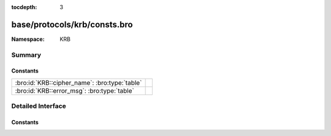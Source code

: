 :tocdepth: 3

base/protocols/krb/consts.bro
=============================
.. bro:namespace:: KRB


:Namespace: KRB

Summary
~~~~~~~
Constants
#########
============================================= =
:bro:id:`KRB::cipher_name`: :bro:type:`table` 
:bro:id:`KRB::error_msg`: :bro:type:`table`   
============================================= =


Detailed Interface
~~~~~~~~~~~~~~~~~~
Constants
#########
.. bro:id:: KRB::cipher_name

   :Type: :bro:type:`table` [:bro:type:`count`] of :bro:type:`string`
   :Default:

   ::

      {
         [2] = "des-cbc-md4",
         [9] = "dsaWithSHA1-CmsOID",
         [17] = "aes128-cts-hmac-sha1-96",
         [11] = "sha1WithRSAEncryption-CmsOID",
         [14] = "rsaES-OAEP-ENV-OID",
         [24] = "rc4-hmac-exp",
         [1] = "des-cbc-crc",
         [7] = "des3-cbc-sha1",
         [15] = "des-ede3-cbc-Env-OID",
         [23] = "rc4-hmac",
         [5] = "des3-cbc-md5",
         [25] = "camellia128-cts-cmac",
         [10] = "md5WithRSAEncryption-CmsOID",
         [65] = "subkey-keymaterial",
         [3] = "des-cbc-md5",
         [12] = "rc2CBC-EnvOID",
         [13] = "rsaEncryption-EnvOID",
         [18] = "aes256-cts-hmac-sha1-96",
         [16] = "des3-cbc-sha1-kd",
         [26] = "camellia256-cts-cmac"
      }


.. bro:id:: KRB::error_msg

   :Type: :bro:type:`table` [:bro:type:`count`] of :bro:type:`string`
   :Default:

   ::

      {
         [19] = "KDC_ERR_SERVICE_REVOKED",
         [10] = "KDC_ERR_CANNOT_POSTDATE",
         [3] = "KDC_ERR_BAD_PVNO",
         [50] = "KRB_AP_ERR_INAPP_CKSUM",
         [69] = "KRB_AP_ERR_USER_TO_USER_REQUIRED",
         [47] = "KRB_AP_ERR_BADDIRECTION",
         [27] = "KDC_ERR_MUST_USE_USER2USER",
         [67] = "KRB_AP_ERR_NO_TGT",
         [70] = "KDC_ERR_CANT_VERIFY_CERTIFICATE",
         [6] = "KDC_ERR_C_PRINCIPAL_UNKNOWN",
         [66] = "KDC_ERR_CERTIFICATE_MISMATCH",
         [20] = "KDC_ERR_TGT_REVOKED",
         [51] = "KRB_AP_PATH_NOT_ACCEPTED",
         [25] = "KDC_ERR_PREAUTH_REQUIRED",
         [37] = "KRB_AP_ERR_SKEW",
         [31] = "KRB_AP_ERR_BAD_INTEGRITY",
         [63] = "KDC_ERROR_KDC_NOT_TRUSTED",
         [28] = "KDC_ERR_PATH_NOT_ACCEPTED",
         [68] = "KDC_ERR_WRONG_REALM",
         [9] = "KDC_ERR_NULL_KEY",
         [11] = "KDC_ERR_NEVER_VALID",
         [40] = "KRB_AP_ERR_MSG_TYPE",
         [41] = "KRB_AP_ERR_MODIFIED",
         [46] = "KRB_AP_ERR_MUT_FAIL",
         [5] = "KDC_ERR_S_OLD_MAST_KVNO",
         [49] = "KRB_AP_ERR_BADSEQ",
         [45] = "KRB_AP_ERR_NOKEY",
         [8] = "KDC_ERR_PRINCIPAL_NOT_UNIQUE",
         [17] = "KDC_ERR_TRTYPE_NOSUPP",
         [48] = "KRB_AP_ERR_METHOD",
         [33] = "KRB_AP_ERR_TKT_NYV",
         [24] = "KDC_ERR_PREAUTH_FAILED",
         [23] = "KDC_ERR_KEY_EXPIRED",
         [26] = "KDC_ERR_SERVER_NOMATCH",
         [0] = "KDC_ERR_NONE",
         [39] = "KRB_AP_ERR_BADVERSION",
         [16] = "KDC_ERR_PADATA_TYPE_NOSUPP",
         [34] = "KRB_AP_ERR_REPEAT",
         [38] = "KRB_AP_ERR_BADADDR",
         [18] = "KDC_ERR_CLIENT_REVOKED",
         [35] = "KRB_AP_ERR_NOT_US",
         [42] = "KRB_AP_ERR_BADORDER",
         [71] = "KDC_ERR_INVALID_CERTIFICATE",
         [74] = "KDC_ERR_REVOCATION_STATUS_UNAVAILABLE",
         [7] = "KDC_ERR_S_PRINCIPAL_UNKNOWN",
         [15] = "KDC_ERR_SUMTYPE_NOSUPP",
         [36] = "KRB_AP_ERR_BADMATCH",
         [62] = "KDC_ERROR_CLIENT_NOT_TRUSTED",
         [4] = "KDC_ERR_C_OLD_MAST_KVNO",
         [44] = "KRB_AP_ERR_BADKEYVER",
         [52] = "KRB_ERR_RESPONSE_TOO_BIG",
         [1] = "KDC_ERR_NAME_EXP",
         [64] = "KDC_ERROR_INVALID_SIG",
         [22] = "KDC_ERR_SERVICE_NOTYET",
         [72] = "KDC_ERR_REVOKED_CERTIFICATE",
         [14] = "KDC_ERR_ETYPE_NOSUPP",
         [73] = "KDC_ERR_REVOCATION_STATUS_UNKNOWN",
         [76] = "KDC_ERR_KDC_NAME_MISMATCH",
         [21] = "KDC_ERR_CLIENT_NOTYET",
         [29] = "KDC_ERR_SVC_UNAVAILABLE",
         [13] = "KDC_ERR_BADOPTION",
         [75] = "KDC_ERR_CLIENT_NAME_MISMATCH",
         [2] = "KDC_ERR_SERVICE_EXP",
         [32] = "KRB_AP_ERR_TKT_EXPIRED",
         [60] = "KRB_ERR_GENERIC",
         [12] = "KDC_ERR_POLICY",
         [61] = "KRB_ERR_FIELD_TOOLONG",
         [65] = "KDC_ERR_KEY_TOO_WEAK"
      }



